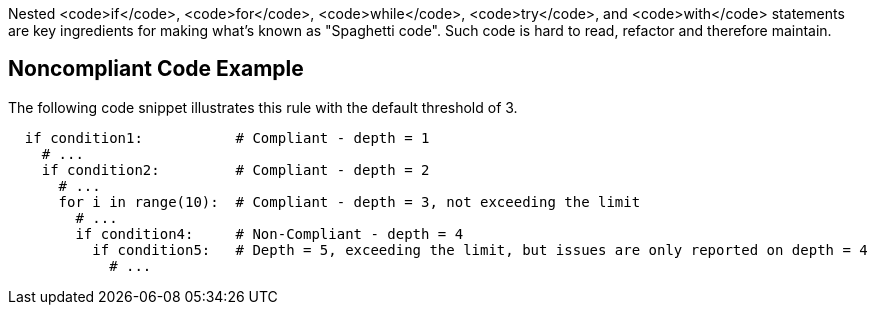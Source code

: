 Nested <code>if</code>, <code>for</code>, <code>while</code>, <code>try</code>, and <code>with</code> statements are key ingredients for making what's known as "Spaghetti code". Such code is hard to read, refactor and therefore maintain.

== Noncompliant Code Example

The following code snippet illustrates this rule with the default threshold of 3.

----
  if condition1:           # Compliant - depth = 1
    # ...
    if condition2:         # Compliant - depth = 2
      # ...
      for i in range(10):  # Compliant - depth = 3, not exceeding the limit
        # ...
        if condition4:     # Non-Compliant - depth = 4
          if condition5:   # Depth = 5, exceeding the limit, but issues are only reported on depth = 4
            # ...
----
